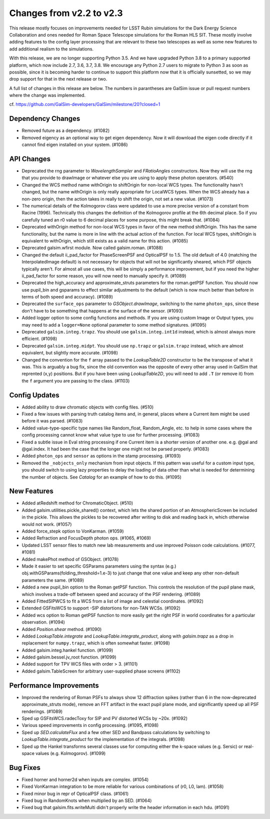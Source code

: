 Changes from v2.2 to v2.3
=========================

This release mostly focuses on improvements needed for LSST Rubin simulations
for the Dark Energy Science Collaboration and ones needed for Roman Space
Telescope simulations for the Roman HLS SIT. These mostly involve adding
features to the config layer processing that are relevant to these two
telescopes as well as some new features to add additional realism to the
simulations.

With this release, we are no longer supporting Python 3.5.  And we have
upgraded Python 3.8 to a primary supported platform, which now include
2.7, 3.6, 3.7, 3.8.  We encourage any Python 2.7 users to migrate to
Python 3 as soon as possible, since it is becoming harder to continue to
support this platform now that it is officially sunsetted, so we may drop
support for that in the next release or two.

A full list of changes in this release are below.  The numbers in parantheses
are GalSim issue or pull request numbers where the change was implemented.

cf. https://github.com/GalSim-developers/GalSim/milestone/20?closed=1


Dependency Changes
------------------

- Removed future as a dependency. (#1082)
- Removed eigency as an optional way to get eigen dependency.  Now it will
  download the eigen code directly if it cannot find eigen installed on
  your system. (#1086)


API Changes
-----------

- Deprecated the rng parameter to `WavelengthSampler` and `FRatioAngles`
  constructors.  Now they will use the rng that you provide to drawImage or
  whatever else you are using to apply these photon operators. (#540)
- Changed the WCS method name withOrigin to shiftOrigin for non-local WCS
  types.  The functionality hasn't changed, but the name withOrigin is
  only really appropriate for LocalWCS types.  When the WCS already has a
  non-zero origin, then the action takes in really to shift the origin, not
  set a new value. (#1073)
- The numerical details of the Kolmogorov class were updated to use a more
  precise version of a constant from Racine (1996).  Technically this changes
  the definition of the Kolmogorov profile at the 6th decimal place.  So if
  you carefully tuned an r0 value to 6 decimal places for some purpose, this
  might break that. (#1084)
- Deprecated withOrigin method for non-local WCS types in favor of the new
  method shiftOrigin.  This has the same functionality, but the name is
  more in line with the actual action of the function.  For local WCS types,
  shiftOrigin is equivalent to withOrigin, which still exists as a valid
  name for this action. (#1085)
- Deprecated galsim.wfirst module.  Now called galsim.roman. (#1088)
- Changed the default ii_pad_factor for PhaseScreenPSF and OpticalPSF to 1.5.
  The old default of 4.0 (matching the InterpolatedImage default) is not
  necessary for objects that will not be significantly sheared, which
  PSF objects typically aren't.  For almost all use cases, this will be
  simply a performance improvement, but if you need the higher ii_pad_factor
  for some reason, you will now need to manually specify it. (#1089)
- Deprecated the high_accuracy and approximate_struts parameters for the
  roman.getPSF function.  You should now use pupil_bin and gsparams to
  effect similar adjustments to the default (which is now much better than
  before in terms of both speed and accuracy). (#1089)
- Deprecated the ``surface_ops`` parameter to `GSObject.drawImage`, switching
  to the name ``photon_ops``, since these don't have to be something that
  happens at the surface of the sensor. (#1093)
- Added logger option to some config functions and methods. If you are using
  custom Image or Output types, you may need to add a ``logger=None`` optional
  parameter to some method signatures. (#1095)
- Deprecated ``galsim.integ.trapz``.  You should use ``galsim.integ.int1d``
  instead, which is almost always more efficient. (#1098)
- Deprecated ``galsim.integ.midpt``.  You should use ``np.trapz`` or
  ``galsim.trapz`` instead, which are almost equivalent, but slightly more
  accurate. (#1098)
- Changed the convention for the ``f`` array passed to the `LookupTable2D`
  constructor to be the transpose of what it was.  This is arguably a bug
  fix, since the old convention was the opposite of every other array used
  in GalSim that reprented (x,y) positions.  But if you have been using
  `LookupTable2D`, you will need to add ``.T`` (or remove it) from the
  ``f`` argument you are passing to the class. (#1103)


Config Updates
--------------

- Added ability to draw chromatic objects with config files. (#510)
- Fixed a few issues with parsing truth catalog items and, in general, places
  where a Current item might be used before it was parsed. (#1083)
- Added value-type-specific type names like Random_float, Random_Angle, etc.
  to help in some cases where the config processing cannot know what value
  type to use for further processing.  (#1083)
- Fixed a subtle issue in Eval string processing if one Current item is a
  shorter version of another one.  e.g. @gal and @gal.index.  It had been
  the case that the longer one might not be parsed properly. (#1083)
- Added ``photon_ops`` and ``sensor`` as options in the stamp processing.
  (#1093)
- Removed the ``_nobjects_only`` mechanism from input objects.  If this
  pattern was useful for a custom input type, you should switch to using lazy
  properties to delay the loading of data other than what is needed for
  determining the number of objects.  See `Catalog` for an example of how
  to do this. (#1095)


New Features
------------

- Added atRedshift method for ChromaticObject. (#510)
- Added galsim.utilities.pickle_shared() context, which lets the shared
  portion of an AtmosphericScreen be included in the pickle.  This allows
  the pickles to be recovered after writing to disk and reading back in,
  which otherwise would not work. (#1057)
- Added force_stepk option to VonKarman. (#1059)
- Added Refraction and FocusDepth photon ops. (#1065, #1069)
- Updated LSST sensor files to match new lab measurements and use improved
  Poisson code calculations. (#1077, #1081)
- Added makePhot method of GSObject. (#1078)
- Made it easier to set specific GSParams parameters using the syntax (e.g.)
  obj.withGSParams(folding_threshold=1.e-3) to just change that one value
  and keep any other non-default parameters the same. (#1089)
- Added a new pupil_bin option to the Roman getPSF function.  This controls
  the resolution of the pupil plane mask, which involves a trade-off between
  speed and accuracy of the PSF rendering. (#1089)
- Added FittedSIPWCS to fit a WCS from a list of image and celestial
  coordinates. (#1092)
- Extended GSFitsWCS to support -SIP distortions for non-TAN WCSs. (#1092)
- Added wcs option to Roman getPSF function to more easily get the right PSF
  in world coordinates for a particular observation. (#1094)
- Added `Position.shear` method. (#1090)
- Added `LookupTable.integrate` and `LookupTable.integrate_product`, along
  with `galsim.trapz` as a drop in replacement for ``numpy.trapz``, which
  is often somewhat faster. (#1098)
- Added galsim.integ.hankel function. (#1099)
- Added galsim.bessel.jv_root function. (#1099)
- Added support for TPV WCS files with order > 3. (#1101)
- Added galsim.TableScreen for arbitrary user-supplied phase screens (#1102)

Performance Improvements
------------------------

- Improved the rendering of Roman PSFs to always show 12 diffraction spikes
  (rather than 6 in the now-deprecated approximate_struts mode), remove an
  FFT artifact in the exact pupil plane mode, and significantly speed up all
  PSF renderings. (#1089)
- Sped up GSFitsWCS.radecToxy for SIP and PV distorted WCSs by ~20x. (#1092)
- Various speed improvements in config processing. (#1095, #1098)
- Sped up `SED.calculateFlux` and a few other SED and Bandpass calculations
  by switching to `LookupTable.integrate_product` for the implementation of
  the integrals. (#1098)
- Sped up the Hankel transforms several classes use for computing either the
  k-space values (e.g. Sersic) or real-space values (e.g. Kolmogorov). (#1099)


Bug Fixes
---------

- Fixed horner and horner2d when inputs are complex. (#1054)
- Fixed VonKarman integration to be more reliable for various combinations
  of (r0, L0, lam). (#1058)
- Fixed minor bug in repr of OpticalPSF class. (#1061)
- Fixed bug in RandomKnots when multiplied by an SED. (#1064)
- Fixed bug that galsim.fits.writeMulti didn't properly write the header
  information in each hdu. (#1091)
